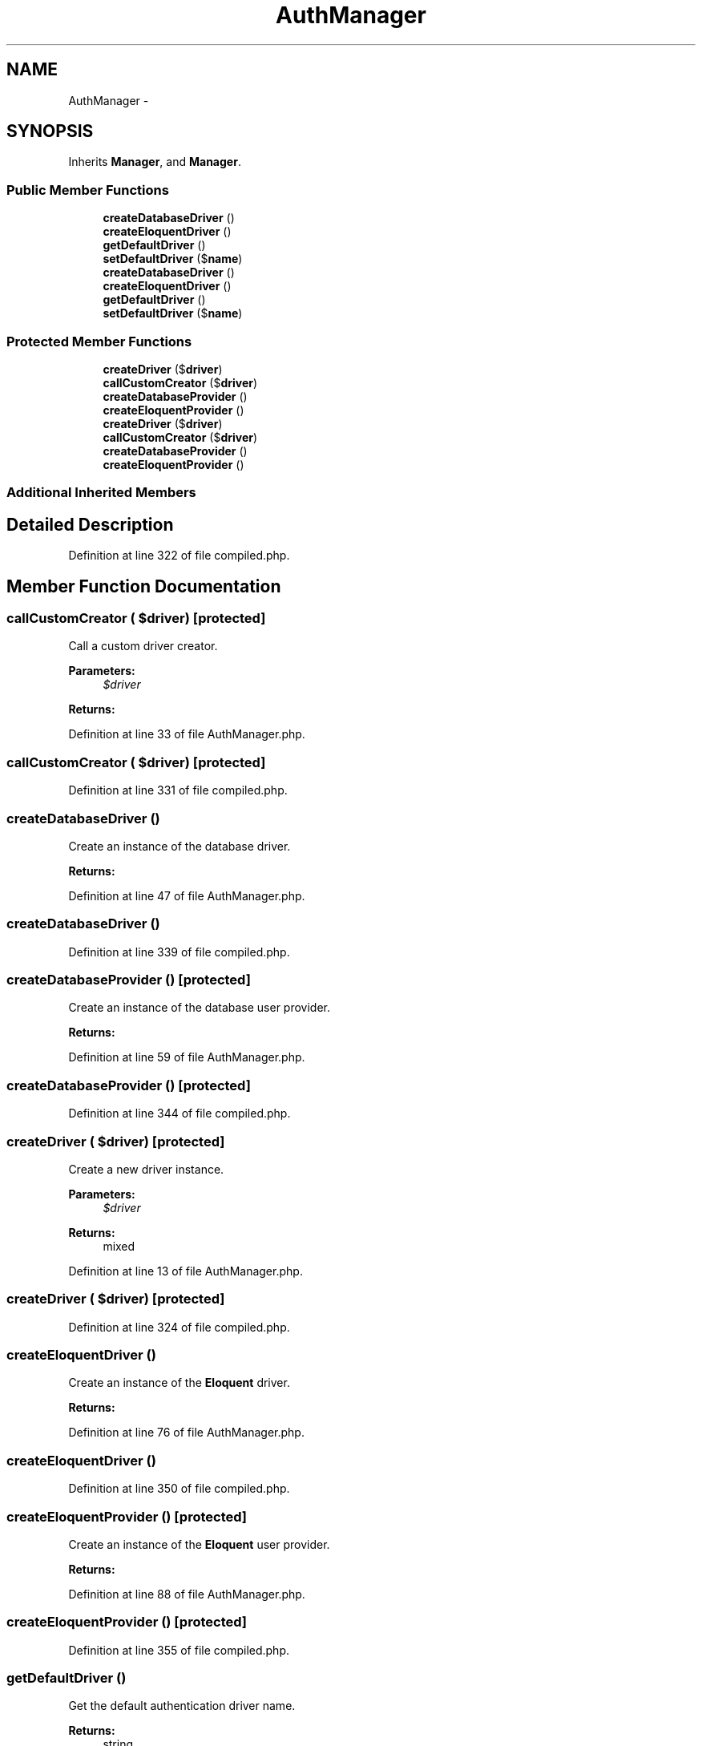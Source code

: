.TH "AuthManager" 3 "Tue Apr 14 2015" "Version 1.0" "VirtualSCADA" \" -*- nroff -*-
.ad l
.nh
.SH NAME
AuthManager \- 
.SH SYNOPSIS
.br
.PP
.PP
Inherits \fBManager\fP, and \fBManager\fP\&.
.SS "Public Member Functions"

.in +1c
.ti -1c
.RI "\fBcreateDatabaseDriver\fP ()"
.br
.ti -1c
.RI "\fBcreateEloquentDriver\fP ()"
.br
.ti -1c
.RI "\fBgetDefaultDriver\fP ()"
.br
.ti -1c
.RI "\fBsetDefaultDriver\fP ($\fBname\fP)"
.br
.ti -1c
.RI "\fBcreateDatabaseDriver\fP ()"
.br
.ti -1c
.RI "\fBcreateEloquentDriver\fP ()"
.br
.ti -1c
.RI "\fBgetDefaultDriver\fP ()"
.br
.ti -1c
.RI "\fBsetDefaultDriver\fP ($\fBname\fP)"
.br
.in -1c
.SS "Protected Member Functions"

.in +1c
.ti -1c
.RI "\fBcreateDriver\fP ($\fBdriver\fP)"
.br
.ti -1c
.RI "\fBcallCustomCreator\fP ($\fBdriver\fP)"
.br
.ti -1c
.RI "\fBcreateDatabaseProvider\fP ()"
.br
.ti -1c
.RI "\fBcreateEloquentProvider\fP ()"
.br
.ti -1c
.RI "\fBcreateDriver\fP ($\fBdriver\fP)"
.br
.ti -1c
.RI "\fBcallCustomCreator\fP ($\fBdriver\fP)"
.br
.ti -1c
.RI "\fBcreateDatabaseProvider\fP ()"
.br
.ti -1c
.RI "\fBcreateEloquentProvider\fP ()"
.br
.in -1c
.SS "Additional Inherited Members"
.SH "Detailed Description"
.PP 
Definition at line 322 of file compiled\&.php\&.
.SH "Member Function Documentation"
.PP 
.SS "callCustomCreator ( $driver)\fC [protected]\fP"
Call a custom driver creator\&.
.PP
\fBParameters:\fP
.RS 4
\fI$driver\fP 
.RE
.PP
\fBReturns:\fP
.RS 4
.RE
.PP

.PP
Definition at line 33 of file AuthManager\&.php\&.
.SS "callCustomCreator ( $driver)\fC [protected]\fP"

.PP
Definition at line 331 of file compiled\&.php\&.
.SS "createDatabaseDriver ()"
Create an instance of the database driver\&.
.PP
\fBReturns:\fP
.RS 4
.RE
.PP

.PP
Definition at line 47 of file AuthManager\&.php\&.
.SS "createDatabaseDriver ()"

.PP
Definition at line 339 of file compiled\&.php\&.
.SS "createDatabaseProvider ()\fC [protected]\fP"
Create an instance of the database user provider\&.
.PP
\fBReturns:\fP
.RS 4
.RE
.PP

.PP
Definition at line 59 of file AuthManager\&.php\&.
.SS "createDatabaseProvider ()\fC [protected]\fP"

.PP
Definition at line 344 of file compiled\&.php\&.
.SS "createDriver ( $driver)\fC [protected]\fP"
Create a new driver instance\&.
.PP
\fBParameters:\fP
.RS 4
\fI$driver\fP 
.RE
.PP
\fBReturns:\fP
.RS 4
mixed 
.RE
.PP

.PP
Definition at line 13 of file AuthManager\&.php\&.
.SS "createDriver ( $driver)\fC [protected]\fP"

.PP
Definition at line 324 of file compiled\&.php\&.
.SS "createEloquentDriver ()"
Create an instance of the \fBEloquent\fP driver\&.
.PP
\fBReturns:\fP
.RS 4
.RE
.PP

.PP
Definition at line 76 of file AuthManager\&.php\&.
.SS "createEloquentDriver ()"

.PP
Definition at line 350 of file compiled\&.php\&.
.SS "createEloquentProvider ()\fC [protected]\fP"
Create an instance of the \fBEloquent\fP user provider\&.
.PP
\fBReturns:\fP
.RS 4
.RE
.PP

.PP
Definition at line 88 of file AuthManager\&.php\&.
.SS "createEloquentProvider ()\fC [protected]\fP"

.PP
Definition at line 355 of file compiled\&.php\&.
.SS "getDefaultDriver ()"
Get the default authentication driver name\&.
.PP
\fBReturns:\fP
.RS 4
string 
.RE
.PP

.PP
Definition at line 100 of file AuthManager\&.php\&.
.SS "getDefaultDriver ()"

.PP
Definition at line 360 of file compiled\&.php\&.
.SS "setDefaultDriver ( $name)"
Set the default authentication driver name\&.
.PP
\fBParameters:\fP
.RS 4
\fI$name\fP 
.RE
.PP
\fBReturns:\fP
.RS 4
void 
.RE
.PP

.PP
Definition at line 111 of file AuthManager\&.php\&.
.SS "setDefaultDriver ( $name)"

.PP
Definition at line 364 of file compiled\&.php\&.

.SH "Author"
.PP 
Generated automatically by Doxygen for VirtualSCADA from the source code\&.
